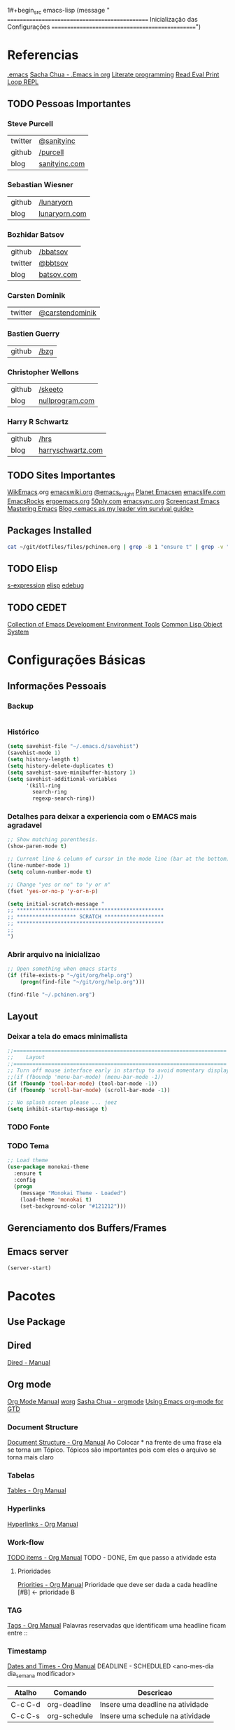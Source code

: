 1#+begin_src emacs-lisp
  (message " ===============================================  Inicialização das Configurações  ================================================")
#+end_src

* Referencias
  [[file:emacs][.emacs]]
  [[http://pages.sachachua.com/.emacs.d/Sacha.html][Sacha Chua - .Emacs in org]]
  [[https://en.wikipedia.org/wiki/Literate_programming][Literate programming]]
  [[https://en.wikipedia.org/wiki/Read%25E2%2580%2593eval%25E2%2580%2593print_loop][Read Eval Print Loop REPL]]
  
** TODO Pessoas Importantes
*** Steve Purcell
    | twitter | [[https://twitter.com/sanityinc][@sanityinc]]    |
    | github  | [[https://github.com/purcell][/purcell]]      |
    | blog    | [[http://www.sanityinc.com/][sanityinc.com]] |

*** Sebastian Wiesner
    | github | [[https://github.com/lunaryorn][/lunaryorn]]    |
    | blog   | [[http://www.lunaryorn.com/][lunaryorn.com]] |

***  Bozhidar Batsov
    | github  | [[https://github.com/bbatsov/prelude][/bbatsov]]   |
    | twitter | [[https://twitter.com/bbatsov][@bbtsov]]    |
    | blog    | [[http://batsov.com/][batsov.com]] |

*** Carsten Dominik
    | twitter | [[https://twitter.com/carstendominik][@carstendominik]] |

*** Bastien Guerry
    | github | [[https://github.com/bzg][/bzg]] |

*** Christopher Wellons
    | github | [[https://github.com/skeeto][/skeeto]]         |
    | blog   | [[http://nullprogram.com/][nullprogram.com]] |

*** Harry R Schwartz
    | github | [[http://harryrschwartz.com/][/hrs]]              |
    | blog   | [[http://harryrschwartz.com/][harryschwartz.com]] |

** TODO Sites Importantes
   [[http://wikemacs.org/wiki/Main_Page][WikEmacs]].org
   [[http://www.emacswiki.org/emacs?interface%3Den][emacswiki.org]]
   [[https://twitter.com/emacs_knight][@emacs_knight]]
   [[http://planet.emacsen.org/][Planet Emacsen]]
   [[http://emacslife.com/][emacslife.com]]
   [[http://emacsrocks.com/][EmacsRocks]]
   [[http://ergoemacs.org][ergoemacs.org]]
   [[http://www.50ply.com/][50ply.com]]
   [[https://duckduckgo.com/?q%3DEMACSNYC&t%3Dffab][emacsync.org]]
   [[http://www.emacswiki.org/emacs/EmacsScreencasts][Screencast Emacs]]
   [[https://www.masteringemacs.org/][Mastering Emacs]]
   [[http://bling.github.io/blog/2013/10/27/emacs-as-my-leader-vim-survival-guide/][Blog <emacs as my leader vim survival guide>]]

** Packages Installed
#+begin_src sh 
  cat ~/git/dotfiles/files/pchinen.org | grep -B 1 "ensure t" | grep -v "pchinen"
#+end_src

#+RESULTS:
| #+begin_src  | sh            |
| --           |               |
| (use-package | monokai-theme |
| :ensure      | t             |
| --           |               |
| (use-package | org           |
| :ensure      | t             |
| --           |               |
| (use-package | helm          |
| :ensure      | t             |
| --           |               |
| (use-package | helm-swoop    |
| :ensure      | t             |
| --           |               |
| (use-package | guide-key     |
| :ensure      | t             |
| --           |               |
| (use-package | nyan-mode     |
| :ensure      | t             |
| --           |               |
| (use-package | expand-region |
| :ensure      | t             |

** TODO Elisp
   [[https://en.wikipedia.org/wiki/S-expression][s-expression]]
   [[https://www.gnu.org/software/emacs/manual/html_mono/elisp.html][elisp]]
   [[https://www.gnu.org/software/emacs/manual/html_node/eintr/edebug.html][edebug]]
** TODO CEDET
  [[http://cedet.sourceforge.net/eieio.shtml][Collection of Emacs Development Environment Tools]]
  [[https://en.wikipedia.org/wiki/Common_Lisp_Object_System][Common Lisp Object System]]
* Configurações Básicas
** Informações Pessoais
*** Backup
#+begin_src emacs-lisp

#+end_src
*** Histórico
#+begin_src emacs-lisp
  (setq savehist-file "~/.emacs.d/savehist")
  (savehist-mode 1)
  (setq history-length t)
  (setq history-delete-duplicates t)
  (setq savehist-save-minibuffer-history 1)
  (setq savehist-additional-variables
        '(kill-ring
          search-ring
          regexp-search-ring))
#+end_src
*** Detalhes para deixar a experiencia com o EMACS mais agradavel
#+begin_src emacs-lisp
  ;; Show matching parenthesis. 
  (show-paren-mode t)

  ;; Current line & column of cursor in the mode line (bar at the bottom)
  (line-number-mode 1)
  (setq column-number-mode t)

  ;; Change "yes or no" to "y or n"
  (fset 'yes-or-no-p 'y-or-n-p)

  (setq initial-scratch-message "
  ;; ***********************************************
  ;; ******************* SCRATCH *******************
  ;; ***********************************************
  ;;
  ")

#+end_src
*** Abrir arquivo na inicializao
#+begin_src emacs-lisp
  ;; Open something when emacs starts
  (if (file-exists-p "~/git/org/help.org")
      (progn(find-file "~/git/org/help.org")))

  (find-file "~/.pchinen.org")
#+end_src
** Layout
*** Deixar a tela do emacs minimalista
#+begin_src emacs-lisp
  ;;====================================================================
  ;;    Layout
  ;;====================================================================
  ;; Turn off mouse interface early in startup to avoid momentary display
  ;;(if (fboundp 'menu-bar-mode) (menu-bar-mode -1))
  (if (fboundp 'tool-bar-mode) (tool-bar-mode -1))
  (if (fboundp 'scroll-bar-mode) (scroll-bar-mode -1))

  ;; No splash screen please ... jeez
  (setq inhibit-startup-message t)
#+end_src
*** TODO Fonte
*** TODO Tema
#+begin_src emacs-lisp
  ;; Load theme
  (use-package monokai-theme
    :ensure t
    :config
    (progn
      (message "Monokai Theme - Loaded")
      (load-theme 'monokai t)
      (set-background-color "#121212")))
#+end_src
** Gerenciamento dos Buffers/Frames
** Emacs server
   #+begin_src emacs-lisp
     (server-start)
   #+end_src
* Pacotes
** Use Package
** Dired
   [[http://www.gnu.org/software/emacs/manual/html_node/emacs/Dired.html][Dired - Manual]]

** Org mode
   [[http://orgmode.org/manual/index.html][Org Mode Manual]]
   [[http://orgmode.org/worg/org-tutorials/index.html][worg]]
   [[http://sachachua.com/blog/2008/01/outlining-your-notes-with-org/][Sasha Chua - orgmode]]
   [[http://members.optusnet.com.au/~charles57/GTD/orgmode.html][Using Emacs org-mode for GTD]]

*** Document Structure
    [[http://orgmode.org/manual/Document-structure.html#Document-structure][Document Structure - Org Manual]]
    Ao Colocar * na frente de uma frase ela se torna um Tópico.
    Tópicos são importantes pois com eles o arquivo se torna mais claro

*** Tabelas
    [[http://orgmode.org/manual/Tables.html#Tables][Tables - Org Manual]]

*** Hyperlinks
    [[http://orgmode.org/manual/Hyperlinks.html#Hyperlinks][Hyperlinks - Org Manual]]

*** Work-flow
    [[http://orgmode.org/manual/TODO-items.html#TODO-items][TODO items - Org Manual]]
    TODO - DONE, Em que passo a atividade esta

**** Prioridades
     [[http://orgmode.org/manual/Priorities.html#Priorities][Priorities - Org Manual]]
     Prioridade que deve ser dada a cada headline
     [#B] <- prioridade B

*** TAG
    [[http://orgmode.org/manual/Tags.html#Tags][Tags - Org Manual]]
    Palavras reservadas que identificam uma headline
    ficam entre ::
    
*** Timestamp
    [[http://orgmode.org/manual/Dates-and-times.html#Dates-and-times][Dates and Times - Org Manual]]
    DEADLINE - SCHEDULED <ano-mes-dia dia_semana modificador>

    | Atalho  | Comando      | Descricao                        |
    |---------+--------------+----------------------------------|
    | C-c C-d | org-deadline | Insere uma deadline na atividade |
    | C-c C-s | org-schedule | Insere uma schedule na atividade |
    
    DEADLINE  eh o dia que deveria terminar a atividade
    SCHEDULED eh o dia que deveria começar a atividade
    
**** Exemplos
     Uma data
     <2007-05-16 Wed 12:30 (modificador) >
     
     Modificadores de Data podem ser utilizados para quer um determinado acontecimento ocorra em intervalos repetidos de tempo
     | Modificados | Descricao                                  |
     |-------------+--------------------------------------------|
     | +(numero)d  | Ocorre no dia e depois de (numero) dias    |
     | +(numero)w  | Ocorre no dia e depois de (numero) semanas |
     | +(numero)m  | Ocorre no dia e depois de (numero) meses   |
     | +(numero)y  | Ocorre no dia e depois de (numero) anos    |


     Se colocado um -- entre as datas
     <2007-05-16 Wed 12:30 (modificador) >--<2007-05-18 Wed 12:30 (modificador) >
     A data será um acontecimento entre o primeiro dia, até o ultimo dia especificado

*** Capture - Refile - Archive
    [[http://orgmode.org/manual/Capture-_002d-Refile-_002d-Archive.html#Capture-_002d-Refile-_002d-Archive][Capture Refile Archive - Org Manual]]

*** Agenda
    [[http://orgmode.org/manual/Agenda-views.html#Agenda-views][Agenda View - Org Manual]]
    Ao colocar essa configuracao no .emacs
    (global-set-key "\C-ca" 'org-agenda)

    | Atalho | Comando    | Descricao                            |
    |--------+------------+--------------------------------------|
    | C-c a  | org-agenda | Abre o menu para a criacao da AGENDA |
    |        |            |                                      |

    Os dias da semana terao o DEADLINE ou o SCHEDULED no dia que foi
    designado o TODO
    
*** Insert Struct Template
    <l [TAB] insere
    #+begin_src emacs-lisp

    #+end_src


#+begin_src emacs-lisp
  (use-package org
    :ensure t
    :init
    (progn
      (setq org-return-follows-link t)
      (org-babel-do-load-languages
       'org-babel-load-languages
       '(
         (sh . t)
         (python . t)
         (R . t)
         (ruby . t)
         (ditaa . t)
         (dot . t)
         (octave . t)
         (sqlite . t)
         (perl . t)
         (latex . t)
         )))
    :bind
    (("C-c l" . org-store-link)
     ("C-c a" . org-agenda)
     ("C-c r" . org-capture)))      
#+end_src
*** Templates
**** Sorce code emacs lisp BEGIN-END
#+begin_src emacs-lisp
  (setq org-structure-template-alist
        '(("l" "#+begin_src emacs-lisp\n?\n#+end_src" "<src lang=\"emacs-lisp\">\n?\n</src>")
          ("t" "#+begin_src text\n?\n#+end_src" "<src lang=\"text\">\n?\n</src>")))
#+end_src
*** Capture Directory
#+begin_src emacs-lisp
  (setq org-directory "~/git/org")
  (setq org-default-notes-file "~/git/org/organizer.org")
#+end_src    
** TODO Helm 
   [[https://tuhdo.github.io/helm-intro.html][helm]]

#+begin_src emacs-lisp
  (use-package helm
    :ensure t
    :diminish helm-mode
    :init
    (progn
      (require 'helm-config)
      (message "Helm - Loaded")
      (setq helm-candidate-number-limit 100)
      ;; From https://gist.github.com/antifuchs/9238468
      (setq helm-idle-delay 0.0 ; update fast sources immediately (doesn't).
            helm-input-idle-delay 0.01  ; this actually updates things
                                          ; reeeelatively quickly.
            helm-yas-display-key-on-candidate t
            helm-quick-update t
            helm-M-x-requires-pattern nil
            helm-ff-skip-boring-files t)
      (helm-mode))
    :bind (("C-c h" . helm-mini)
           ("C-h a" . helm-apropos)
           ("C-x C-b" . helm-buffers-list)
           ("C-x b" . helm-buffers-list)
           ("C-x C-f" . helm-find-files)
           ("M-y" . helm-show-kill-ring)
           ("M-x" . helm-M-x)
           ("C-x c o" . helm-occur)
           ("C-1" . helm-swoop)
           ("C-x c SPC" . helm-all-mark-rings)))
  (ido-mode -1) ;; Turn off ido mode in case I enabled it accidentally
#+end_src
*** Helm-Swoop
#+begin_src emacs-lisp
  (use-package helm-swoop
    :ensure t
    :init
    (progn
      (message "Helm Swoop - Loaded"))
    :bind ("C-1" . helm-swoop))
#+end_src
** TODO Magit
   https://github.com/magit/magit
   https://www.youtube.com/watch?v=vQO7F2Q9DwA
   
#+begin_src emacs-lisp
  (use-package magit
    :ensure t
    :init
    (progn
      (message "Magit - Loaded")))
#+end_src
** Guide Key
#+begin_src emacs-lisp
  (use-package guide-key
    :ensure t
    :config                    
    (progn
      (message "Guide Key - Loaded")
      (setq guide-key/guide-key-sequence nil)
      (defun enable-guide-key ()
        (interactive)
        (guide-key-mode 1)
        (setq guide-key/guide-key-sequence t)
        (message "Guide Key enabled"))
      (defun disable-guide-key ()
        (interactive)
        (guide-key-mode -1)
        (setq guide-key/guide-key-sequence nil)
        (message "Guide Key disabled"))
      (global-set-key (kbd "C-c =") 'enable-guide-key)
      (global-set-key (kbd "C-c -") 'disable-guide-key)))
#+end_src

** Nyan Cat
   #+begin_src emacs-lisp
     ;; Nyan Mode
     (use-package nyan-mode
       :ensure t
       :config
       (progn
         (message "Nyan Mode - Loaded")
         (nyan-mode 1)))
   #+end_src
** Expand Region
#+begin_src emacs-lisp
  ;; Expand Region
  (use-package expand-region
    :ensure t
    :bind
    ("C-=" . er/expand-region)
    :config
    (progn
      (message "Expand Region - Loaded")))
#+end_src
** TODO Multiple Cursor
** TODO Company
   [[%20%20%20http://company-mode.github.io/][company-mode]]
#+begin_src emacs-lisp
  (use-package company
    :ensure t
    :config
    (progn
      (message "Company - Loaded")
      (add-hook 'after-init-hook 'global-company-mode)))
#+end_src
** TODO Ace Jump
   [[https://github.com/winterTTr/ace-jump-mode][ace-jump-mode]]


#+begin_src emacs-lisp
  (use-package ace-jump-mode
    :ensure t)
#+end_src
** TODO Projectile
   [[https://github.com/bbatsov/projectile][projectile]]
** TODO Flycheck
   [[https://github.com/flycheck/flycheck][flycheck]]
** TODO Smartparents
   [[https://github.com/Fuco1/smartparens/wiki][smartparents]]
** TODO Cider
   [[https://github.com/clojure-emacs/cider][Cider]]
** TODO Prelude
   [[https://github.com/bbatsov/prelude][Prelude]]
** TODO Calculator
   [[https://www.gnu.org/software/emacs/manual/html_mono/calc.html][calc-mode]]
** TODO Gnus
   [[http://www.emacswiki.org/emacs/GnusTutorial][Gnus]]
** TODO TRAMP
   [[https://www.gnu.org/software/tramp/][TRAMP]]
** TODO Eshell
   [[https://www.gnu.org/software/emacs/manual/html_mono/eshell.html][eshell]]
** TODO Emacs Web Server
   [[https://github.com/skeeto/emacs-web-server][emacs web server]]
** TODO Emacs as an Database client
   [[https://truongtx.me/2014/08/23/setup-emacs-as-an-sql-database-client/][emacs database connect]]
** TODO Elfeed
   [[https://github.com/skeeto/elfeed][elfeed]]
   [[http://nullprogram.com/blog/2013/09/04/][Introducing Elfeed]]
** TODO Markdown mode
** TODO Diminish
   [[http://whattheemacsd.com/init.el-04.html][diminish mode]]
   [[http://www.emacswiki.org/emacs/DiminishedModes][Diminish-mode]]
** TODO YASnippet
   [[https://en.wikipedia.org/wiki/Snippet_%2528programming%2529][Snippet]]
   [[https://github.com/capitaomorte/yasnippet][YASnippet]]
   http://capitaomorte.github.io/yasnippet/
#+begin_src emacs-lisp
  (use-package yasnippet
   :ensure t
   :config
   (progn
     (yas-global-mode)
     (message "Yasnippet - Loaded")
     ;; Change add Directories when looking for snippets
     (setq yas-snippet-dirs
           (append yas-snippet-dirs
                   ;; Personal Collection
                   '("~/git/dotfiles/snippets")))
     (define-key yas-minor-mode-map (kbd "<tab>") nil)
     (define-key yas-minor-mode-map (kbd "TAB") nil)
     (define-key yas-minor-mode-map (kbd "<f3>") 'yas-expand)
     ))
#+end_src


** TODO Re Build
   [[https://masteringemacs.org/article/re-builder-interactive-regexp-builder][re-builder]]
* Funções
** Emacs
#+begin_src emacs-lisp
  (defun my/bcompile-pchinen.el ()
    (interactive)
    (byte-compile-file "/home/pchinen/git/dotfiles/files/pchinen.el"))
#+end_src
** Programação
*** C
#+begin_src emacs-lisp
  (defun c-comment-line ()
    (interactive)
    (beginning-of-line)
    (insert "/*")
    (end-of-line)
    (insert " */"))

  (defun c-uncomment-line ()
    (interactive)
    (beginning-of-line)
    (delete-char 2)
    (end-of-line)
    (backward-char 3)
    (delete-char 3))
#+end_src
* Atalhos
** Destruidos
f1 C-a	about-emacs
f1 C-c	describe-copying
f1 C-d	view-emacs-debugging
f1 C-e	view-external-packages
f1 C-f	view-emacs-FAQ
f1 C-h	help-for-help
f1 RET	view-order-manuals
f1 C-n	view-emacs-news
f1 C-o	describe-distribution
f1 C-p	view-emacs-problems
f1 C-t	view-emacs-todo
f1 C-w	describe-no-warranty
f1 C-\	describe-input-method
f1 .		display-local-help
f1 4		Prefix Command
f1 ?		help-for-help
f1 C		describe-coding-system
f1 F		Info-goto-emacs-command-node
f1 I		describe-input-method
f1 K		Info-goto-emacs-key-command-node
f1 L		describe-language-environment
f1 P		describe-package
f1 S		info-lookup-symbol
f1 a		helm-apropos
f1 b		describe-bindings
f1 c		describe-key-briefly
f1 d		apropos-documentation
f1 e		view-echo-area-messages
f1 f		describe-function
f1 g		describe-gnu-project
f1 h		view-hello-file
f1 i		info
f1 k		describe-key
f1 l		view-lossage
f1 m		describe-mode
f1 n		view-emacs-news
f1 p		finder-by-keyword
f1 q		help-quit
f1 r		info-emacs-manual
f1 s		describe-syntax
f1 t		help-with-tutorial
f1 v		describe-variable
f1 w		where-is
f1 f1	help-for-help
f1  help	help-for-help
f1 4 i	info-other-window
f1		help-command

#+begin_src emacs-lisp
#+end_src

** Criados
#+begin_src emacs-lisp
  (global-set-key (kbd "C-s") 'isearch-forward-regexp) 
  (global-set-key (kbd "C-r") 'isearch-backward-regexp)
  (global-set-key [(f1)] 'other-window)
#+end_src

* File Modes
#+begin_src emacs-lisp

#+end_src

* Configurações Linguagens
** Programming languages
   #+begin_src emacs-lisp
     (add-hook 'prog-mode-hook
               (progn (setq-default indent-tabs-mode nil)))

   #+end_src
** C
#+begin_src emacs-lisp
  (setq c-default-style "linux"
        c-basic-offset 4)

#+end_src
** Python
#+begin_src emacs-lisp
  ;; use the python 3.1
  (setq py-python-command "/usr/bin/python3.1")
#+end_src
   
* TODO Testes
  (use-package 
    :ensure t)
#+begin_src emacs-lisp
  (use-package projectile  
    :ensure t)
#+end_src
* Footnotes

#+begin_src emacs-lisp
  (message " ===============================================  Fim das Configurações  ================================================")
#+end_src

